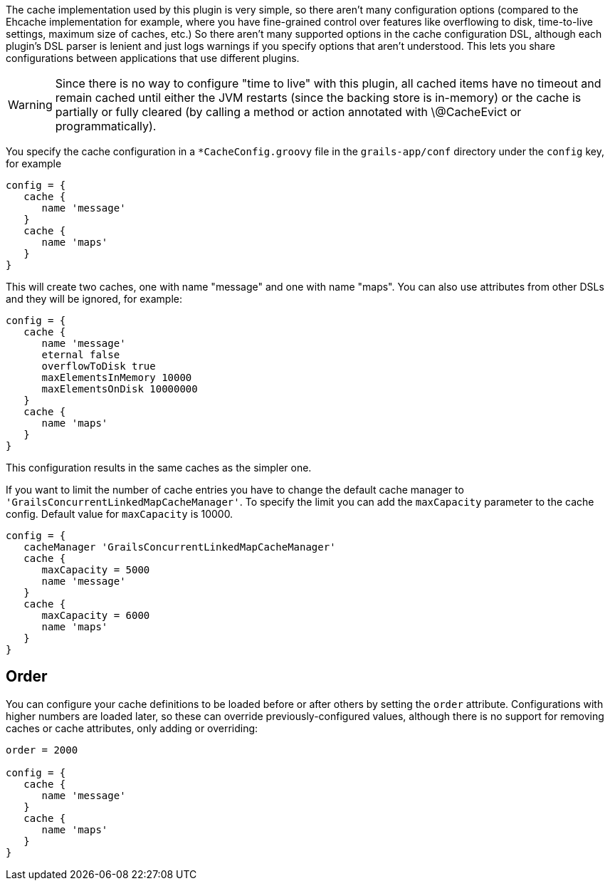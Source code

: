 The cache implementation used by this plugin is very simple, so there aren't
many configuration options (compared to the Ehcache implementation for example,
where you have fine-grained control over features like overflowing to disk,
time-to-live settings, maximum size of caches, etc.) So there aren't many
supported options in the cache configuration DSL, although each plugin's DSL
parser is lenient and just logs warnings if you specify options that aren't
understood. This lets you share configurations between applications that use
different plugins.

WARNING: Since there is no way to configure "time to live" with this plugin, all
cached items have no timeout and remain cached until either the JVM restarts
(since the backing store is in-memory) or the cache is partially or fully
cleared (by calling a method or action annotated with \@CacheEvict or
programmatically).

You specify the cache configuration in a `*CacheConfig.groovy` file in the
`grails-app/conf` directory under the `config` key, for example

[source,groovy]
----
config = {
   cache {
      name 'message'
   }
   cache {
      name 'maps'
   }
}
----

This will create two caches, one with name "message" and one with name "maps".
You can also use attributes from other DSLs and they will be ignored, for
example:

[source,groovy]
----
config = {
   cache {
      name 'message'
      eternal false
      overflowToDisk true
      maxElementsInMemory 10000
      maxElementsOnDisk 10000000
   }
   cache {
      name 'maps'
   }
}
----

This configuration results in the same caches as the simpler one.

If you want to limit the number of cache entries you have to change the default
cache manager to `'GrailsConcurrentLinkedMapCacheManager'`. To specify the limit
you can add the `maxCapacity` parameter to the cache config. Default value for
`maxCapacity` is 10000.

[source,groovy]
----
config = {
   cacheManager 'GrailsConcurrentLinkedMapCacheManager'
   cache {
      maxCapacity = 5000
      name 'message'
   }
   cache {
      maxCapacity = 6000
      name 'maps'
   }
}
----


== Order

You can configure your cache definitions to be loaded before or after others by
setting the `order` attribute. Configurations with higher numbers are loaded
later, so these can override previously-configured values, although there is no
support for removing caches or cache attributes, only adding or overriding:

[source,groovy]
----
order = 2000

config = {
   cache {
      name 'message'
   }
   cache {
      name 'maps'
   }
}
----
